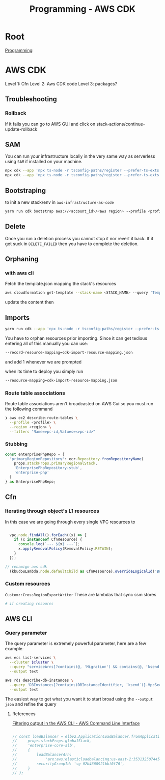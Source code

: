 :PROPERTIES:
:ID:       111c87db-cb78-4ddc-822f-fa062f7020e3
:END:
#+title: Programming - AWS CDK

* Root
[[id:660c7092-9b98-4fa2-b271-2bbeabe1c249][Programming]]

* AWS CDK

Level 1: Cfn
Level 2: Aws CDK code
Level 3: packages?

** Troubleshooting
*** Rollback
If it fails you can go to AWS GUI and click on stack-actions/continue-update-rollback

** SAM
You can run your infrastructure locally in the very same way as serverless using =SAM= if installed on your machine.
#+begin_src bash
  npx cdk --app 'npx ts-node -r tsconfig-paths/register --prefer-ts-exts bin/<env-file>.ts' synth --no-staging
  npx cdk --app 'npx ts-node -r tsconfig-paths/register --prefer-ts-exts bin/<name-of-stack>.ts' synth --no-staging
#+end_src

** Bootstraping
to init a new stack/env in =aws-infrastructure-as-code=

#+begin_src bash
yarn run cdk bootstrap aws://<account_id>/<aws region> --profile <profile> --template bootstrap.json
#+end_src

** Delete
Once you run a deletion process you cannot stop it nor revert it back. If it get suck in =DELETE_FAILED= then you have to complete the deletion.

** Orphaning
*** with aws cli
Fetch the template.json mapping the stack's resources
#+begin_src bash
  aws cloudformation get-template --stack-name <STACK_NAME> --query 'TemplateBody' --output json > template.json
#+end_src

update the content then

** Imports
#+begin_src bash
yarn run cdk --app 'npx ts-node -r tsconfig-paths/register --prefer-ts-exts bin/<env>' import <the stack> --profile <the profile>
#+end_src

You have to orphan resources prior importing.
Since it can get tedious entering all of this manually you can use:
#+begin_src bash
  --record-resource-mapping=cdk-import-resource-mapping.json
#+end_src
and add 1 whenever we are prompted

when its time to deploy you simply run
 #+begin_src bash
  --resource-mapping=cdk-import-resource-mapping.json
 #+end_src

*** Route table associations
Route table associations aren't broadcasted on AWS Gui so you must run the following command
#+begin_src bash
❯ aws ec2 describe-route-tables \
  --profile <profile> \
  --region <region> \
  --filters "Name=vpc-id,Values=<vpc-id>"
#+end_src

*** Stubbing
#+begin_src ts
const enterprisePhpRepo = {
  "primaryRegionRepository": ecr.Repository.fromRepositoryName(
    props.stackProps.primaryRegionalStack,
    'EnterprisePhpRepository-stub',
    'enterprise-php'
  )
} as EnterprisePhpRepo;
#+end_src

** Cfn
*** Iterating through object's L1 resources
In this case we are going through every single VPC resources to
#+begin_src ts

  vpc.node.findAll().forEach((x) => {
    if (x instanceof CfnResource) {
      console.log(`--- ${x} ---`);
      x.applyRemovalPolicy(RemovalPolicy.RETAIN);
    }
  });

// renamign aws cdk
  (kbudouLambda.node.defaultChild as CfnResource).overrideLogicalId('BudouLambdaFunction');
#+end_src

*** Custom resources
=Custom::CrossRegionExportWriter= These are lambdas that sync ssm stores.
#+begin_src bash
  # if creating resoures
#+end_src

** AWS CLI
*** Query parameter
The query parameter is extremely powerful parameter, here are a few example:
#+begin_src bash
aws ecs list-services \
  --cluster $cluster \
  --query "serviceArns[?contains(@, 'Migration') && contains(@, 'ksend')]" \
  --output text

aws rds describe-db-instances \
  --query 'DBInstances[?contains(DBInstanceIdentifier, `ksend`)].VpcSecurityGroups[*].VpcSecurityGroupId' \
  --output text
#+end_src

The easiest way to get what you want it to start broad using the =--output json= and refine the query
**** References
[[https://docs.aws.amazon.com/cli/v1/userguide/cli-usage-filter.html][Filtering output in the AWS CLI - AWS Command Line Interface]]


#+begin_src ts

    // const loadBalancer = elbv2.ApplicationLoadBalancer.fromApplicationLoadBalancerAttributes(
    //     props.stackProps.globalStack,
    //     'enterprise-core-alb',
    //     {
    //         loadBalancerArn:
    //             'arn:aws:elasticloadbalancing:us-east-2:353132507445:loadbalancer/app/enterp-Appli-86VrvntkBFJr/01ac60af62470c08',
    //         securityGroupId: 'sg-02b4668921bbf0f76',
    //     }
    // );

#+end_src
